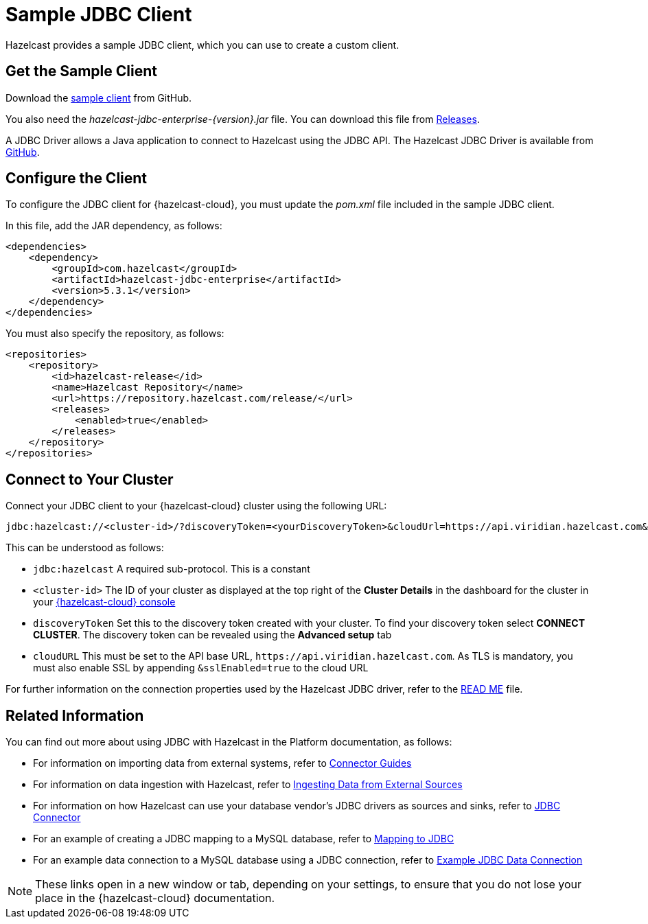 = Sample JDBC Client
:description: Hazelcast provides a sample JDBC client, which you can use to create a custom client.

{description}

== Get the Sample Client

Download the https://github.com/hazelcast/hazelcast-cloud-java-sample-client/blob/master/src/main/java/com/hazelcast/cloud/ClientWithSsl.java[sample client^] from GitHub.

You also need the  _hazelcast-jdbc-enterprise-{version}.jar_ file. You can download this file from https://github.com/hazelcast/hazelcast-jdbc/releases[Releases^].

A JDBC Driver allows a Java application to connect to Hazelcast using the JDBC API. The Hazelcast JDBC Driver is available from https://github.com/hazelcast/hazelcast-jdbc[GitHub^]. 

== Configure the Client

To configure the JDBC client for {hazelcast-cloud}, you must update the _pom.xml_ file included in the sample JDBC client.

In this file, add the JAR dependency, as follows:

[source,xml,subs="attributes+"]
----
<dependencies>
    <dependency>
        <groupId>com.hazelcast</groupId>
        <artifactId>hazelcast-jdbc-enterprise</artifactId>
        <version>5.3.1</version>
    </dependency>
</dependencies>
----

You must also specify the repository, as follows:

[source,xml,subs="attributes+"]
----
<repositories>
    <repository>
        <id>hazelcast-release</id>
        <name>Hazelcast Repository</name>
        <url>https://repository.hazelcast.com/release/</url>
        <releases>
            <enabled>true</enabled>
        </releases>
    </repository>
</repositories>
----

== Connect to Your Cluster

Connect your JDBC client to your {hazelcast-cloud} cluster using the following URL:

[source]
----
jdbc:hazelcast://<cluster-id>/?discoveryToken=<yourDiscoveryToken>&cloudUrl=https://api.viridian.hazelcast.com&sslEnabled=true
----

This can be understood as follows:

* `jdbc:hazelcast` A required sub-protocol. This is a constant
* `<cluster-id>` The ID of your cluster as displayed at the top right of the *Cluster Details* in the dashboard for the cluster in your link:{page-cloud-console}[{hazelcast-cloud} console,window=_blank] 
* `discoveryToken` Set this to the discovery token created with your cluster. To find your discovery token select *CONNECT CLUSTER*. The discovery token can be revealed using the *Advanced setup* tab
* `cloudURL` This must be set to the API base URL, `\https://api.viridian.hazelcast.com`. As TLS is mandatory, you must also enable SSL by appending `&sslEnabled=true` to the cloud URL

For further information on the connection properties used by the Hazelcast JDBC driver, refer to the https://github.com/hazelcast/hazelcast-jdbc/blob/main/README.md[READ ME^] file.

== Related Information

You can find out more about using JDBC with Hazelcast in the Platform documentation, as follows:

* For information on importing data from external systems, refer to https://docs.hazelcast.com/hazelcast/5.3/integrate/connectors[Connector Guides^]
* For information on data ingestion with Hazelcast, refer to https://docs.hazelcast.com/hazelcast/5.3/ingest/overview[Ingesting Data from External Sources^]
* For information on how Hazelcast can use your database vendor's JDBC drivers as sources and sinks, refer to https://docs.hazelcast.com/hazelcast/5.3/integrate/jdbc-connector[JDBC Connector^]
* For an example of creating a JDBC mapping to a MySQL database, refer to https://docs.hazelcast.com/hazelcast/5.3/sql/mapping-to-jdbc[Mapping to JDBC^]
* For an example data connection to a MySQL database using a JDBC connection, refer to https://docs.hazelcast.com/hazelcast/5.3/data-connections/data-connections-configuration#JDBC[Example JDBC Data Connection^]

NOTE: These links open in a new window or tab, depending on your settings, to ensure that you do not lose your place in the {hazelcast-cloud} documentation.
